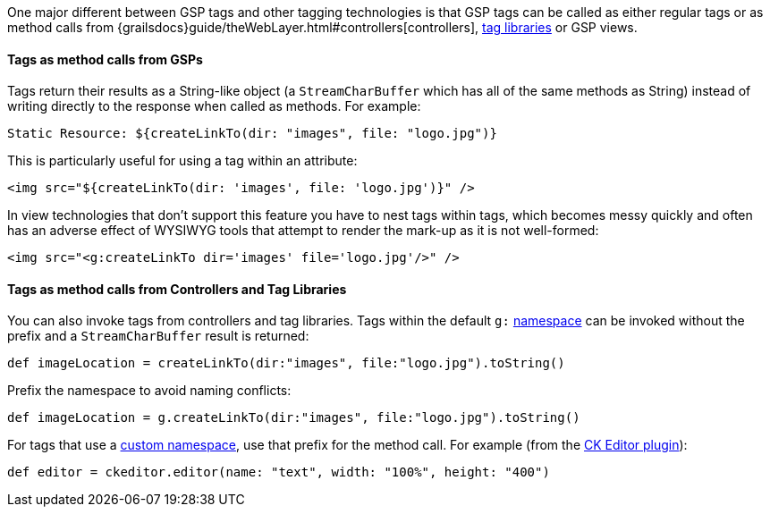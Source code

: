 [[tagsAsMethodCalls,Tags as method calls]]
One major different between GSP tags and other tagging technologies is that GSP tags can be called as either regular tags or as method calls from {grailsdocs}guide/theWebLayer.html#controllers[controllers], xref:taglibs.adoc[tag libraries] or GSP views.


==== Tags as method calls from GSPs


Tags return their results as a String-like object (a `StreamCharBuffer` which has all of the same methods as String) instead of writing directly to the response when called as methods. For example:

[source,gsp]
----
Static Resource: ${createLinkTo(dir: "images", file: "logo.jpg")}
----

This is particularly useful for using a tag within an attribute:

[source,xml]
----
<img src="${createLinkTo(dir: 'images', file: 'logo.jpg')}" />
----

In view technologies that don't support this feature you have to nest tags within tags, which becomes messy quickly and often has an adverse effect of WYSIWYG tools that attempt to render the mark-up as it is not well-formed:

[,xml]
----
<img src="<g:createLinkTo dir='images' file='logo.jpg'/>" />
----


==== Tags as method calls from Controllers and Tag Libraries


You can also invoke tags from controllers and tag libraries. Tags within the default `g:` <<namespaces,namespace>> can be invoked without the prefix and a `StreamCharBuffer` result is returned:

[source,groovy]
----
def imageLocation = createLinkTo(dir:"images", file:"logo.jpg").toString()
----

Prefix the namespace to avoid naming conflicts:

[source,groovy]
----
def imageLocation = g.createLinkTo(dir:"images", file:"logo.jpg").toString()
----

For tags that use a <<namespaces,custom namespace>>, use that prefix for the method call. For example (from the https://github.com/stefanogualdi/grails-ckeditor[CK Editor plugin]):

[source,groovy]
----
def editor = ckeditor.editor(name: "text", width: "100%", height: "400")
----

